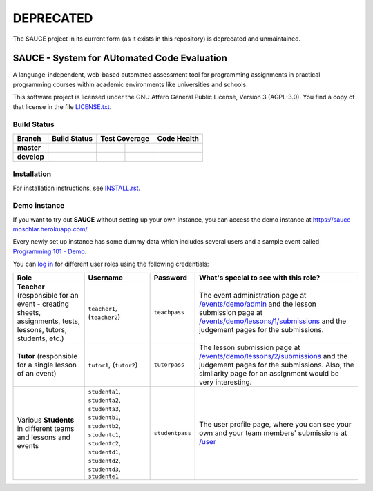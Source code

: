 ==============================================
DEPRECATED
==============================================

The SAUCE project in its current form (as it exists in this repository) is deprecated and unmaintained.

.. image:: http://unmaintained.tech/badge.svg
   :target: http://unmaintained.tech/
   :alt: No Maintenance Intended

----------------------------------------------
 SAUCE - System for AUtomated Code Evaluation
----------------------------------------------

A language-independent, web-based automated assessment tool
for programming assignments in practical programming courses
within academic environments like universities and schools. 

This software project is licensed under the
GNU Affero General Public License, Version 3 (AGPL-3.0).
You find a copy of that license in the file
`LICENSE.txt <https://github.com/moschlar/SAUCE/blob/develop/LICENSE.txt>`_.

Build Status
============

.. |travis-master| image:: https://travis-ci.org/moschlar/SAUCE.svg?branch=master
   :target: https://travis-ci.org/moschlar/SAUCE
   :alt: Build Status - master branch

.. |travis-develop| image:: https://travis-ci.org/moschlar/SAUCE.svg?branch=develop
   :target: https://travis-ci.org/moschlar/SAUCE
   :alt: Build Status - develop branch

.. |coveralls-master| image:: https://coveralls.io/repos/github/moschlar/SAUCE/badge.svg?branch=master
   :target: https://coveralls.io/github/moschlar/SAUCE?branch=master
   :alt: Test Coverage - master branch
   
.. |coveralls-develop| image:: https://coveralls.io/repos/github/moschlar/SAUCE/badge.svg?branch=develop
   :target: https://coveralls.io/github/moschlar/SAUCE?branch=develop
   :alt: Test Coverage - develop branch

.. |codecov-master| image:: https://codecov.io/github/moschlar/SAUCE/coverage.svg?branch=master
   :target: https://codecov.io/github/moschlar/SAUCE?branch=master
   :alt: Coverage - master branch

.. |codecov-develop| image:: https://codecov.io/github/moschlar/SAUCE/coverage.svg?branch=develop
   :target: https://codecov.io/github/moschlar/SAUCE?branch=develop
   :alt: Coverage - develop branch

.. |landscape-master| image:: https://landscape.io/github/moschlar/SAUCE/master/landscape.png
   :target: https://landscape.io/github/moschlar/SAUCE/master
   :alt: Code Health - master branch

.. |landscape-develop| image:: https://landscape.io/github/moschlar/SAUCE/develop/landscape.png
   :target: https://landscape.io/github/moschlar/SAUCE/develop
   :alt: Code Health - develop branch

+--------------+------------------+---------------------+-------------------+---------------------+
| Branch       | Build Status     | Test Coverage                           | Code Health         |
+==============+==================+=====================+===================+=====================+
| **master**   | |travis-master|  | |coveralls-master|  | |codecov-master|  | |landscape-master|  |
+--------------+------------------+---------------------+-------------------+---------------------+
| **develop**  | |travis-develop| | |coveralls-develop| | |codecov-develop| | |landscape-develop| |
+--------------+------------------+---------------------+-------------------+---------------------+


Installation
============

For installation instructions, see
`INSTALL.rst <https://github.com/moschlar/SAUCE/blob/develop/INSTALL.rst>`_.


Demo instance
=============

If you want to try out **SAUCE** without setting up your own instance,
you can access the demo instance at https://sauce-moschlar.herokuapp.com/.

Every newly set up instance has some dummy data which includes several
users and a sample event called `Programming 101 - Demo`_.

You can `log in`_ for different user roles using the following credentials:

+----------------------+----------------+-----------------+---------------------------------------------------+
| Role                 | Username       | Password        | What's special to see with this role?             |
+======================+================+=================+===================================================+
| **Teacher**          | ``teacher1``,  | ``teachpass``   | The event administration page at                  |
| (responsible for an  | (``teacher2``) |                 | `/events/demo/admin`_                             |
| event - creating     |                |                 | and the lesson submission page at                 |
| sheets, assignments, |                |                 | `/events/demo/lessons/1/submissions`_             |
| tests, lessons,      |                |                 | and the judgement pages for the submissions.      |
| tutors, students,    |                |                 |                                                   |
| etc.)                |                |                 |                                                   |
+----------------------+----------------+-----------------+---------------------------------------------------+
| **Tutor**            | ``tutor1``,    | ``tutorpass``   | The lesson submission page at                     |
| (responsible for     | (``tutor2``)   |                 | `/events/demo/lessons/2/submissions`_             |
| a single lesson of   |                |                 | and the judgement pages for the submissions.      |
| an event)            |                |                 | Also, the similarity page for an assignment       |
|                      |                |                 | would be very interesting.                        |
+----------------------+----------------+-----------------+---------------------------------------------------+
| Various **Students** | ``studenta1``, | ``studentpass`` | The user profile page, where you can see your own |
| in different teams   | ``studenta2``, |                 | and your team members' submissions at             |
| and lessons and      | ``studenta3``, |                 | `/user`_                                          |
| events               | ``studentb1``, |                 |                                                   |
|                      | ``studentb2``, |                 |                                                   |
|                      | ``studentc1``, |                 |                                                   |
|                      | ``studentc2``, |                 |                                                   |
|                      | ``studentd1``, |                 |                                                   |
|                      | ``studentd2``, |                 |                                                   |
|                      | ``studentd3``, |                 |                                                   |
|                      | ``studente1``  |                 |                                                   |
+----------------------+----------------+-----------------+---------------------------------------------------+

.. _Programming 101 - Demo: https://sauce-moschlar.herokuapp.com/events/demo
.. _log in: https://sauce-moschlar.herokuapp.com/login
.. _/user: https://sauce-moschlar.herokuapp.com/user
.. _/events/demo/admin: https://sauce-moschlar.herokuapp.com/events/demo/admin
.. _/events/demo/lessons/2/submissions: https://sauce-moschlar.herokuapp.com/events/demo/lessons/2/submissions
.. _/events/demo/lessons/1/submissions: https://sauce-moschlar.herokuapp.com/events/demo/lessons/1/submissions
